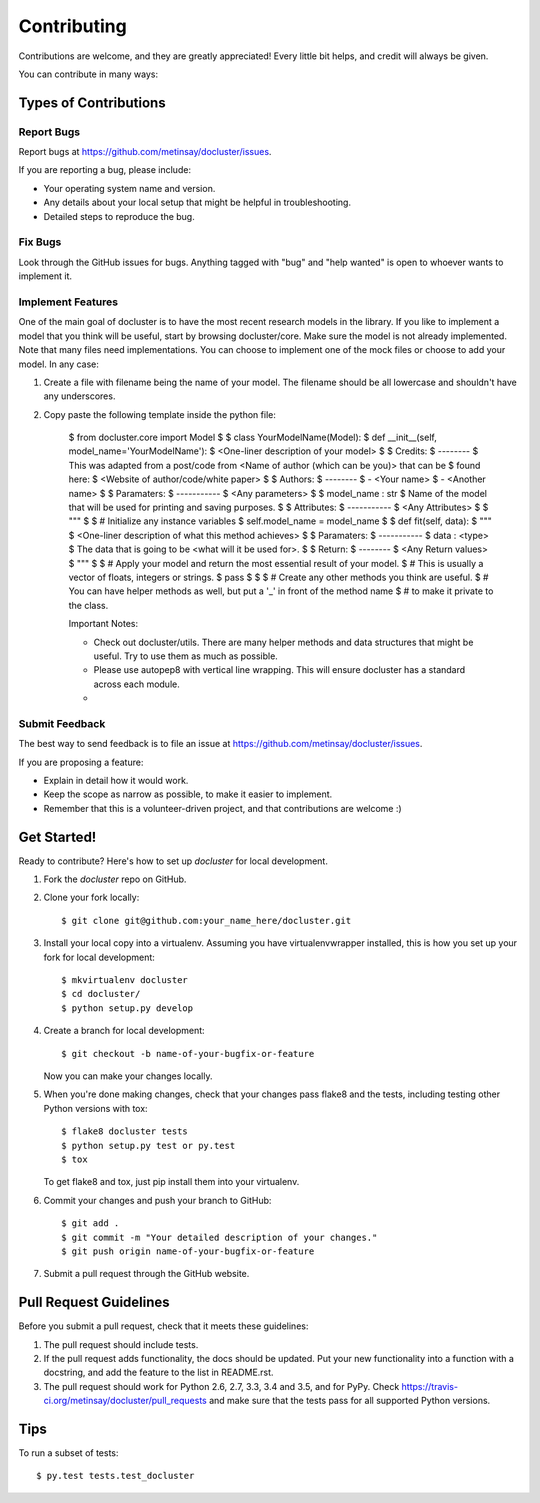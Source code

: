 .. highlight:: shell

============
Contributing
============

Contributions are welcome, and they are greatly appreciated! Every
little bit helps, and credit will always be given.

You can contribute in many ways:

Types of Contributions
----------------------

Report Bugs
~~~~~~~~~~~

Report bugs at https://github.com/metinsay/docluster/issues.

If you are reporting a bug, please include:

* Your operating system name and version.
* Any details about your local setup that might be helpful in troubleshooting.
* Detailed steps to reproduce the bug.

Fix Bugs
~~~~~~~~

Look through the GitHub issues for bugs. Anything tagged with "bug"
and "help wanted" is open to whoever wants to implement it.

Implement Features
~~~~~~~~~~~~~~~~~~

One of the main goal of docluster is to have the most recent research models in the library. If you like to implement a model that you think will be useful, start by browsing docluster/core. Make sure the model is not already implemented. Note that many files need implementations. You can choose to implement one of the mock files or choose to add your model. In any case:

1) Create a file with filename being the name of your model. The filename should be all lowercase and shouldn't have any underscores.

2) Copy paste the following template inside the python file:

    $ from docluster.core import Model
    $
    $ class YourModelName(Model):
    $   def __init__(self, model_name='YourModelName'):
    $       <One-liner description of your model>
    $
    $       Credits:
    $       --------
    $       This was adapted from a post/code from <Name of author (which can be you)> that can be
    $       found here:
    $       <Website of author/code/white paper>
    $
    $       Authors:
    $       --------
    $       - <Your name>
    $       - <Another name>
    $
    $       Paramaters:
    $       -----------
    $       <Any parameters>
    $
    $       model_name : str
    $           Name of the model that will be used for printing and saving purposes.
    $
    $       Attributes:
    $       -----------
    $       <Any Attributes>
    $
    $       """
    $
    $       # Initialize any instance variables
    $       self.model_name = model_name
    $
    $   def fit(self, data):
    $       """
    $       <One-liner description of what this method achieves>
    $
    $       Paramaters:
    $       -----------
    $       data : <type>
    $           The data that is going to be <what will it be used for>.
    $
    $       Return:
    $       --------
    $       <Any Return values>
    $       """
    $
    $       # Apply your model and return the most essential result of your model.
    $       # This is usually a vector of floats, integers or strings.
    $       pass
    $
    $
    $   # Create any other methods you think are useful.
    $   # You can have helper methods as well, but put a '_' in front of the method name
    $   # to make it private to the class.

    Important Notes:

    * Check out docluster/utils. There are many helper methods and data structures that might be useful. Try to use them as much as possible.
    * Please use autopep8 with vertical line wrapping. This will ensure docluster has a standard across each module.
    *

Submit Feedback
~~~~~~~~~~~~~~~

The best way to send feedback is to file an issue at https://github.com/metinsay/docluster/issues.

If you are proposing a feature:

* Explain in detail how it would work.
* Keep the scope as narrow as possible, to make it easier to implement.
* Remember that this is a volunteer-driven project, and that contributions
  are welcome :)

Get Started!
------------

Ready to contribute? Here's how to set up `docluster` for local development.

1. Fork the `docluster` repo on GitHub.
2. Clone your fork locally::

    $ git clone git@github.com:your_name_here/docluster.git

3. Install your local copy into a virtualenv. Assuming you have virtualenvwrapper installed, this is how you set up your fork for local development::

    $ mkvirtualenv docluster
    $ cd docluster/
    $ python setup.py develop

4. Create a branch for local development::

    $ git checkout -b name-of-your-bugfix-or-feature

   Now you can make your changes locally.

5. When you're done making changes, check that your changes pass flake8 and the tests, including testing other Python versions with tox::

    $ flake8 docluster tests
    $ python setup.py test or py.test
    $ tox

   To get flake8 and tox, just pip install them into your virtualenv.

6. Commit your changes and push your branch to GitHub::

    $ git add .
    $ git commit -m "Your detailed description of your changes."
    $ git push origin name-of-your-bugfix-or-feature

7. Submit a pull request through the GitHub website.

Pull Request Guidelines
-----------------------

Before you submit a pull request, check that it meets these guidelines:

1. The pull request should include tests.
2. If the pull request adds functionality, the docs should be updated. Put
   your new functionality into a function with a docstring, and add the
   feature to the list in README.rst.
3. The pull request should work for Python 2.6, 2.7, 3.3, 3.4 and 3.5, and for PyPy. Check
   https://travis-ci.org/metinsay/docluster/pull_requests
   and make sure that the tests pass for all supported Python versions.

Tips
----

To run a subset of tests::

$ py.test tests.test_docluster
